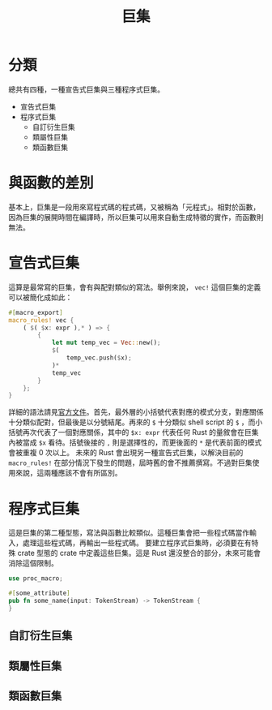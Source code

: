 #+TITLE: 巨集

* 分類
總共有四種，一種宣告式巨集與三種程序式巨集。

- 宣告式巨集
- 程序式巨集
  - 自訂衍生巨集
  - 類屬性巨集
  - 類函數巨集

* 與函數的差別
基本上，巨集是一段用來寫程式碼的程式碼，又被稱為「元程式」。相對於函數，因為巨集的展開時間在編譯時，所以巨集可以用來自動生成特徵的實作，而函數則無法。

* 宣告式巨集
這算是最常寫的巨集，會有與配對類似的寫法。舉例來說， ~vec!~ 這個巨集的定義可以被簡化成如此：

#+BEGIN_SRC rust
#[macro_export]
macro_rules! vec {
    ( $( $x: expr ),* ) => {
        {
            let mut temp_vec = Vec::new();
            $(
                temp_vec.push($x);
            )*
            temp_vec
        }
    };
}
#+END_SRC

詳細的語法請見[[https://doc.rust-lang.org/reference/macros-by-example.html][官方文件]]。首先，最外層的小括號代表對應的模式分支，對應關係十分類似配對，但最後是以分號結尾。再來的 ~$~ 十分類似 shell script 的 ~$~ ，而小括號再次代表了一個對應關係，其中的 ~$x: expr~ 代表任何 Rust 的量敘會在巨集內被當成 ~$x~ 看待。括號後接的 ~,~ 則是選擇性的，而更後面的 ~*~ 是代表前面的模式會被重複 0 次以上。
未來的 Rust 會出現另一種宣告式巨集，以解決目前的 ~macro_rules!~ 在部分情況下發生的問題，屆時舊的會不推薦撰寫。不過對巨集使用來說，這兩種應該不會有所區別。

* 程序式巨集
這是巨集的第二種型態，寫法與函數比較類似。這種巨集會把一些程式碼當作輸入，處理這些程式碼，再輸出一些程式碼。
要建立程序式巨集時，必須要在有特殊 crate 型態的 crate 中定義這些巨集。這是 Rust 還沒整合的部分，未來可能會消除這個限制。

#+BEGIN_SRC rust
use proc_macro;

#[some_attribute]
pub fn some_name(input: TokenStream) -> TokenStream {
}
#+END_SRC

** 自訂衍生巨集

** 類屬性巨集

** 類函數巨集
